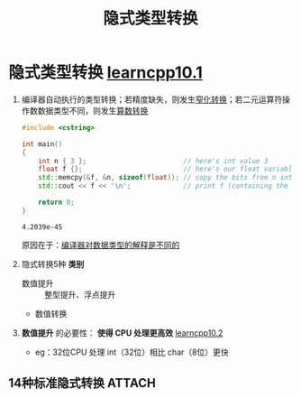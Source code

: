 :PROPERTIES:
:ID:       9c9c2b6a-92d9-431f-9f25-7f588848596a
:END:
#+title: 隐式类型转换
#+filetags: cpp

* 隐式类型转换 [[https://www.learncpp.com/cpp-tutorial/implicit-type-conversion/][learncpp10.1]]
1. 编译器自动执行的类型转换；若精度缺失，则发生[[id:74371219-77ab-4491-94cd-705a03d1a74b][窄化转换]]；若二元运算符操作数数据类型不同，则发生[[id:c49fb0b9-4417-4458-966d-44df03566bd0][算数转换]]
   #+name: 如果没有隐式类型转换...
   #+begin_src cpp :results output :namespaces std :includes <iostream>
   #include <cstring>

   int main()
   {
       int n { 3 };                        // here's int value 3
       float f {};                         // here's our float variable
       std::memcpy(&f, &n, sizeof(float)); // copy the bits from n into f
       std::cout << f << '\n';             // print f (containing the bits from n)

       return 0;
   }
   #+end_src

   #+RESULTS:
   : 4.2039e-45
   原因在于：[[id:a730ea97-35fa-4a65-930f-bf2285457550][编译器对数据类型的解释是不同的]]

2. 隐式转换5种 *类别*
   - 数值提升 :: 整型提升、浮点提升
   - 数值转换

3. *数值提升* 的必要性： *使得 CPU 处理更高效* [[https://www.learncpp.com/cpp-tutorial/floating-point-and-integral-promotion/][learncpp10.2]]
   - eg：32位CPU 处理 int（32位）相比 char（8位）更快

** 14种标准隐式转换 :ATTACH:
:PROPERTIES:
:ID:       a70f3170-fbe4-4e8a-b73d-54a97f128c78
:END:
[[attachment:_20250716_180323screenshot.png]]
